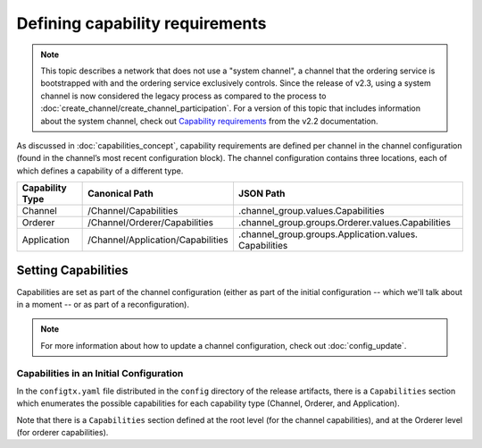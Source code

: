 Defining capability requirements
================================

.. note:: This topic describes a network that does not use a "system channel", a
          channel that the ordering service is bootstrapped with and the ordering
          service exclusively controls. Since the release of v2.3, using a system
          channel is now considered the legacy process as compared to the process
          to :doc:`create_channel/create_channel_participation`. For a version of this topic that
          includes information about the system channel, check out
          `Capability requirements <https://hyperledger-fabric.readthedocs.io/en/release-2.2/capability_requirements.html>`_ from the v2.2 documentation.

As discussed in :doc:`capabilities_concept`, capability requirements are defined
per channel in the channel configuration (found in the channel’s most recent
configuration block). The channel configuration contains three locations, each
of which defines a capability of a different type.

+------------------+-----------------------------------+----------------------------------------------------+
| Capability Type  | Canonical Path                    | JSON Path                                          |
+==================+===================================+====================================================+
| Channel          | /Channel/Capabilities             | .channel_group.values.Capabilities                 |
+------------------+-----------------------------------+----------------------------------------------------+
| Orderer          | /Channel/Orderer/Capabilities     | .channel_group.groups.Orderer.values.Capabilities  |
+------------------+-----------------------------------+----------------------------------------------------+
| Application      | /Channel/Application/Capabilities | .channel_group.groups.Application.values.          |
|                  |                                   | Capabilities                                       |
+------------------+-----------------------------------+----------------------------------------------------+

Setting Capabilities
--------------------

Capabilities are set as part of the channel configuration (either as part of the
initial configuration -- which we'll talk about in a moment -- or as part of a
reconfiguration).

.. note:: For more information about how to update a channel configuration, check
          out :doc:`config_update`.

Capabilities in an Initial Configuration
^^^^^^^^^^^^^^^^^^^^^^^^^^^^^^^^^^^^^^^^

In the ``configtx.yaml`` file distributed in the ``config`` directory of the release
artifacts, there is a ``Capabilities`` section which enumerates the possible capabilities
for each capability type (Channel, Orderer, and Application).

Note that there is a ``Capabilities`` section defined at the root level (for the channel
capabilities), and at the Orderer level (for orderer capabilities).

.. Licensed under Creative Commons Attribution 4.0 International License
   https://creativecommons.org/licenses/by/4.0/
